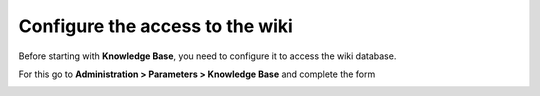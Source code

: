 ================================
Configure the access to the wiki
================================

Before starting with **Knowledge Base**, you need to configure it to access the wiki database.

For this go to **Administration  >  Parameters  >  Knowledge Base** and complete the form

.. image:: ../../_static/images/knowledge/form-kb.png

